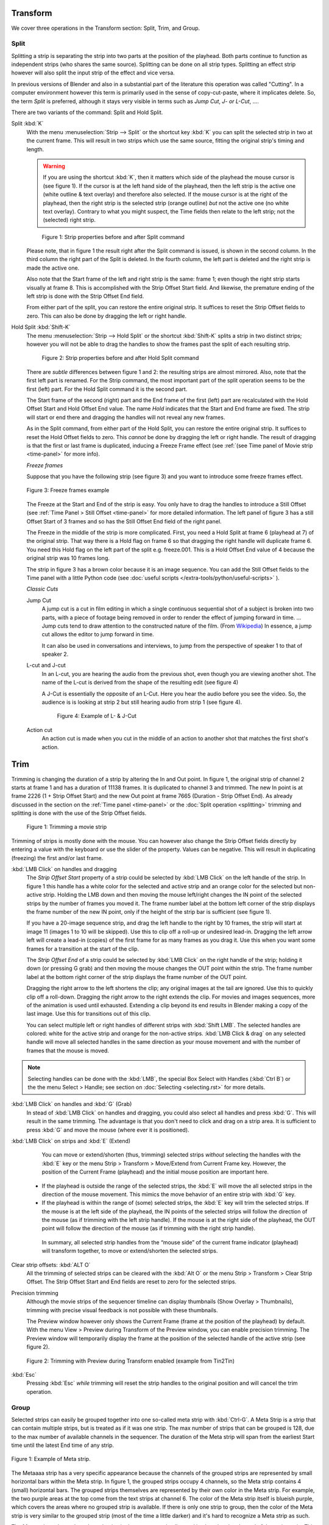 Transform
---------

We cover three operations in the Transform section: Split, Trim, and Group.

Split
.....
Splitting a strip is separating the strip into two parts at the position of the playhead. Both parts continue to function as independent strips (who shares the same source). Splitting can be done on all strip types. Splitting an effect strip however will also split the input strip of the effect and vice versa.

In previous versions of Blender and also in a substantial part of the literature this operation was called "Cutting".  In a computer environment however this term is primarily used in the sense of copy-cut-paste, where it implicates delete. So, the term *Split* is preferred, although it stays very visible in terms such as *Jump Cut*, *J- or L-Cut*, ....

There are two variants of the command: Split and Hold Split.

Split :kbd:`K`
   With the menu :menuselection:`Strip --> Split` or the shortcut key :kbd:`K` you can split the selected strip in two at the current frame. This will result in two strips which use the same source, fitting the original strip's timing and length.

   .. warning::
      If you are using the shortcut :kbd:`K`, then it matters which side of the playhead the mouse cursor is (see figure 1). If the cursor is at the left hand side of the playhead, then the left strip is the active one (white outline & text overlay) and therefore also selected. If the mouse cursor is at the right of the playhead, then the right strip is the selected strip (orange outline)  *but* not the active one (no white text overlay). Contrary to what you might suspect, the Time fields then relate to the left strip; not the (selected) right strip. 

   .. figure:: /images/video_editing_edit_montage_splitting_split.svg
      :alt: Split command
      
      Figure 1: Strip properties before and after Split command

   Please note, that in figure 1 the result right after the Split command is issued, is shown in the second column. In the third column the right part of the Split is deleted. In the fourth column, the left part is deleted and the right strip is made the active one.

   Also note that the Start frame of the left and right strip is the same: frame 1; even though the right strip starts visually at frame 8. This is accomplished with the Strip Offset Start field. And likewise, the premature ending of the left strip is done with the Strip Offset End field.

   From either part of the split, you can restore the entire original strip. It suffices to reset the Strip Offset fields to zero. This can also be done by dragging the left or right handle.

.. _hold-split-command:

Hold Split :kbd:`Shift-K`
   The menu :menuselection:`Strip --> Hold Split` or the shortcut :kbd:`Shift-K` splits a strip in two distinct strips; however you will not be able to drag the handles to show the frames past the split of each resulting strip.

   .. figure:: /images/video_editing_edit_montage_splitting_hold-split.svg
      :alt: Hold Split command
      
      Figure 2: Strip properties before and after Hold Split command

   There are *subtle* differences between figure 1 and 2: the resulting strips are almost mirrored. Also, note that the first left part is renamed. For the Strip command, the most important part of the split operation seems to be the first (left) part. For the Hold Split command it is the second part.

   The Start frame of the second (right) part and the End frame of the first (left) part are recalculated with the Hold Offset Start and Hold Offset End value. The name *Hold* indicates that the Start and End frame are fixed. The strip will start or end there and dragging the handles will not reveal any new frames.

   As in the Split command, from either part of the Hold Split, you can restore the entire original strip. It suffices to reset the Hold Offset fields to zero. This *cannot* be done by dragging the left or right handle. The result of dragging is that the first or last frame is duplicated, inducing a Freeze Frame effect (see :ref:`(see Time panel of Movie strip <time-panel>` for more info).

   *Freeze frames*

   Suppose that you have the following strip (see figure 3) and you want to introduce some freeze frames effect.

   .. figure:: /images/video_editing_edit_montage_splitting_freeze.svg
      :alt: Freeze frames
      :align: center
      
      Figure 3: Freeze frames example

   The Freeze at the Start and End of the strip is easy. You only have to drag the handles to introduce a Still Offset (see :ref:`Time Panel > Still Offset <time-panel>` for more detailed information. The left panel of figure 3 has a still Offset Start of 3 frames and so has the Still Offset End field of the right panel.

   The Freeze in the middle of the strip is more complicated. First, you need a Hold Split at frame 6 (playhead at 7) of the original strip. That way there is a Hold flag on frame 6 so that dragging the right handle will duplicate frame 6. You need this Hold flag on the left part of the split e.g. freeze.001. This is a Hold Offset End value of 4 because the original strip was 10 frames long.

   The strip in figure 3 has a brown color because it is an image sequence. You can add the Still Offset fields to the Time panel with a little Python code (see :doc:`useful scripts </extra-tools/python/useful-scripts>` ).


   *Classic Cuts*

   Jump Cut
      A jump cut is a cut in film editing in which a single continuous sequential shot of a subject is broken into two parts, with a piece of footage being removed in order to render the effect of jumping forward in time. ... Jump cuts tend to draw attention to the constructed nature of the film. (From `Wikipedia <https://en.wikipedia.org/wiki/Jump_cut>`_) In essence, a jump cut allows the editor to jump forward in time.

      It can also be used in conversations and interviews, to jump from the perspective of speaker 1 to that of speaker 2.

   L-cut and J-cut
      In an L-cut, you are hearing the audio from the previous shot, even though you are viewing another shot. The name of the L-cut is derived from the shape of the resulting edit (see figure 4)

      A J-Cut is essentially the opposite of an L-Cut. Here you hear the audio before you see the video. So, the audience is is looking at strip 2 but still hearing audio from strip 1 (see figure 4).

      .. figure:: /images/video_editing_edit_montage_splitting_j-l-cut.svg
         :alt: J- & L-cut
         
         Figure 4: Example of L- & J-Cut

   Action cut
      An action cut is made when you cut in the middle of an action to another shot that matches the first shot's action.

Trim
----

Trimming is changing the duration of a strip by altering the In and Out point. In figure 1, the original strip of channel 2 starts at frame 1 and has a duration of 11138 frames. It is duplicated to channel 3 and trimmed. The new In point is at frame 2226 (1 + Strip Offset Start) and the new Out point at frame 7665 (Duration - Strip Offset End). As already discussed in the section on the :ref:`Time panel <time-panel>` or the :doc:`Split operation  <splitting>` trimming and splitting is done with the use of the Strip Offset fields.

.. figure:: /images/video_editing_edit_montage_trimming.png
   :alt: Example of trimming

   Figure 1: Trimming a movie strip

Trimming of strips is mostly done with the mouse. You can however also change the Strip Offset fields directly by entering a value with the keyboard or use the slider of the property. Values can be negative. This will result in duplicating (freezing) the first and/or last frame.

:kbd:`LMB Click` on handles and dragging
    The *Strip Offset Start* property of a strip could be selected by :kbd:`LMB Click` on the left handle of the strip. In figure 1 this handle has a white color for the selected and active strip and an orange color for the selected but non-active strip. Holding the LMB down and then moving the mouse left/right changes the IN point of the selected strips by the number of frames you moved it. The frame number label at the bottom left corner of the strip displays the frame number of the new IN point, only if the height of the strip bar is sufficient (see figure 1).

    If you have a 20-image sequence strip, and drag the left handle to the right by 10 frames, the strip will start at image 11 (images 1 to 10 will be skipped). Use this to clip off a roll-up or undesired lead-in. Dragging the left arrow left will create a lead-in (copies) of the first frame for as many frames as you drag it. Use this when you want some frames for a transition at the start of the clip.

    The *Strip Offset End* of a strip could be selected by :kbd:`LMB Click` on the right handle of the strip; holding it down (or pressing G grab) and then moving the mouse changes the OUT point within the strip. The frame number label at the bottom right corner of the strip displays the frame number of the OUT point.

    Dragging the right arrow to the left shortens the clip; any original images at the tail are ignored. Use this to quickly clip off a roll-down. Dragging the right arrow to the right extends the clip. For movies and images sequences, more of the animation is used until exhausted. Extending a clip beyond its end results in Blender making a copy of the last image. Use this for transitions out of this clip.

    You can select multiple left or right handles of different strips with :kbd:`Shift LMB`. The selected handles are colored: white for the active strip and orange for the non-active strips. :kbd:`LMB Click & drag` on any selected handle will move all selected handles in the same direction as your mouse movement and with the number of frames that the mouse is moved.

.. note::
    Selecting handles can be done with the :kbd:`LMB`, the special Box Select with Handles (:kbd:`Ctrl B`) or the the menu Select > Handle; see section on :doc:`Selecting <selecting.rst>` for more details.

:kbd:`LMB Click` on handles and :kbd:`G` (Grab)
    In stead of :kbd:`LMB Click` on handles and dragging, you could also select all handles and press :kbd:`G`. This will result in the same trimming. The advantage is that you don't need to click and drag on a strip area. It is sufficient to press :kbd:`G` and move the mouse (where ever it is positioned).

:kbd:`LMB Click` on strips and :kbd:`E` (Extend)
    You can move or extend/shorten (thus, trimming) selected strips *without* selecting the handles with the :kbd:`E` key or the menu Strip > Transform > Move/Extend from Current Frame key. However, the position of the Current Frame (playhead) and the initial mouse position are important here.
   - If the playhead is outside the range of the selected strips, the :kbd:`E` will move the all selected strips in the direction of the mouse movement. This mimics the move behavior of an entire strip with :kbd:`G` key.
   - If the playhead is within the range of (some) selected strips, the :kbd:`E` key will trim the selected strips. If the mouse is at the left side of the playhead, the IN points of the selected strips will follow the direction of the mouse (as if trimming with the left strip handle). If the mouse is at the right side of the playhead, the OUT point will follow the direction of the mouse (as if trimming with the right strip handle).

    In summary, all selected strip handles from the “mouse side” of the current frame indicator (playhead) will transform together, to move or extend/shorten the selected strips.

Clear strip offsets: :kbd:`ALT O`
    All the trimming of selected strips can be cleared with the :kbd:`Alt O` or the menu Strip > Transform > Clear Strip Offset. The Strip Offset Start and End fields are reset to zero for the selected strips.

Precision trimming
    Although the movie strips of the sequencer timeline can display thumbnails (Show Overlay > Thumbnails), trimming with precise visual feedback is not possible with these thumbnails.

    The Preview window however only shows the Current Frame (frame at the position of the playhead) by default. With the menu View > Preview during Transform of the Preview window, you can enable precision trimming. The Preview window will temporarily display the frame at the position of the selected handle of the active strip (see figure 2).

.. figure:: /images/video_editing_edit_montage_trimming_preview_during_transform.gif
   :alt: Preview during Transform
 
   Figure 2: Trimming with Preview during Transform enabled (example from Tin2Tin)

:kbd:`Esc`
    Pressing :kbd:`Esc` *while* trimming will reset the strip handles to the original position and will cancel the trim operation.

Group
.....

.. _bpy.types.MetaSequence:

Selected strips can easily be grouped together into one so-called meta strip with :kbd:`Ctrl-G`. A Meta Strip is a strip that can contain multiple strips, but is treated as if it was one strip. The max number of strips that can be grouped is 128, due to the max number of available channels in the sequencer. The duration of the Meta strip will span from the earliest Start time until the latest End time of any strip.

.. figure:: /images/video_editing_edit_montage_grouping.png
   :align: center

   Figure 1: Example of Meta strip.

The Metaaaa strip has a very specific appearance because the channels of the grouped strips are represented by small horizontal bars within the Meta strip. In figure 1, the grouped strips occupy 4 channels, so the Meta strip contains 4 (small) horizontal bars. The grouped strips themselves are represented by their own color in the Meta strip. For example, the two purple areas at the top come from the text strips at channel 6. The color of the Meta strip itself is blueish purple, which covers the areas where no grouped strip is available. If there is only one strip to group, then the color of the Meta strip is very similar to the grouped strip (most of the time a little darker) and it's hard to recognize a Meta strip as such.

The Meta strip replaces the selected strips in the sequencer timeline and is placed at the channel of the active strip. This could result in somewhat unexpected positions when box selecting the group (the active strip isn't changed by box selecting).

.. note::
   Figure 1 is a bit misleading because a Meta strip and the grouped strips could never be visible at the same time in the timeline. The Meta strip *replaces* the grouped strips.

   Figure 1 is made by creating a Meta strip, duplicating it and un-meta-ing the duplicate. 

The Meta strip is in fact a completely new strip with its own (independent) properties such as position X & Y, scale, rotation, .... It's like if the grouped strips are rendered out and the render result is imported back into the timeline as a new (meta) strip. For example, increasing the duration of the grouped strips *after* creating the Meta strip will *not* increase the duration of the Meta strip. You have to do that manually by dragging the strip handles.

Meta strips can be nested. For example, you can copy one Meta strip and paste it into another.

Make Meta Strip :kbd:`Ctrl-G`
   To create a Meta strip, select all the strips you want to group, and bd:`Ctrl-G` to group them. The Meta strips will span from the beginning of the first strip to the end of the last one, and condenses all channels into a single strip. The Meta strip is placed at the channel of the active strip.
UnMeta Strip :kbd:`Ctrl-Alt-G`
   Separating (ungrouping) the Meta strip restores the strips to their relative positions and channels. This can be used if you choose to delete a Meta strip and want to keep the strips inside.

   Be aware that effects added to the Meta strip will be removed.

Edit a Meta strip :kbd:`Tab`
   You can edit the content inside a Meta strip by pressing :kbd:`Tab`. This will expand the strip to the original group and hide any other strips. To exit the Meta strip press :kbd:`Tab` again. Meta strips can also be nested, which make editing them a little confusing. To exit out one level of Meta Strip make sure you do not have a Meta strip selected when you press :kbd:`Tab` (select nothing or anoter regulare strip).

.. Warning::
   Adding effects e.g. Glow to a Meta strip is possible but the effects will be removed if you unMeta the strip.

   The default blend mode for a Meta strip is Replace (all strips below will not be visible). There are many cases where this alters the results of the animation so be sure to check the results and adjust the blend mode if necessary.

   Because of the above, adding a new strip to an existing meta strip should not be done by unMeta, followed by adding the new strip and recreate the Meta strip again. Better is to copy the new strip (on the clipboard), go into the Meta strip (Tab), paste the new strip and go out of the the Meta strip.

The Meta strip is primarily an organization tool but has numerous other use cases.

* If you are using a lot of strips with complicated arrangement, you can group them together using Meta strips. It allows you to reduce the vertical space used in the Sequencer.
* You can extend the limit of 128 channels with Meta Strips. The grouped strips will occupy only one channel.
* A Meta strip is a handy way to keep audio and video together in a synced way. Unfortunately, you will loose the advantage of thumnails.
* You can use it for adding speed effects in a simpler manner. See `Blender Frenzy <https://www.youtube.com/watch?v=jnrOzrPDAA0>`_ for a detailled tutorial about the procedure.
* One convenient use for Meta strips is when you want to apply the same effect to multiple strips. It is much more convenient to apply a single set of effects to one Meta strip than applying it to each individual strip. It is also possible to do the similar task described above with an :doc:`Adjustment Layer </video_editing/sequencer/strips/adjustment>` effect strip.



